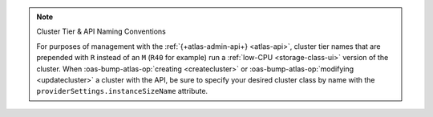 .. note:: Cluster Tier & API Naming Conventions


   For purposes of management with the :ref:`{+atlas-admin-api+} 
   <atlas-api>`, cluster tier names that are prepended with ``R`` 
   instead of an ``M`` (``R40`` for example) run a :ref:`low-CPU 
   <storage-class-ui>` version of the cluster. When 
   :oas-bump-atlas-op:`creating <createcluster>` or 
   :oas-bump-atlas-op:`modifying <updatecluster>` a 
   cluster with the API, be sure to specify your desired cluster class 
   by name with the ``providerSettings.instanceSizeName`` attribute.